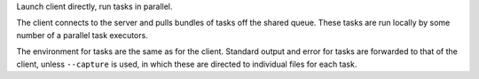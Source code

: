 Launch client directly, run tasks in parallel.

The client connects to the server and pulls bundles of tasks off the shared queue.
These tasks are run locally by some number of a parallel task executors.

The environment for tasks are the same as for the client. Standard output and error
for tasks are forwarded to that of the client, unless ``--capture`` is used, in which
these are directed to individual files for each task.
